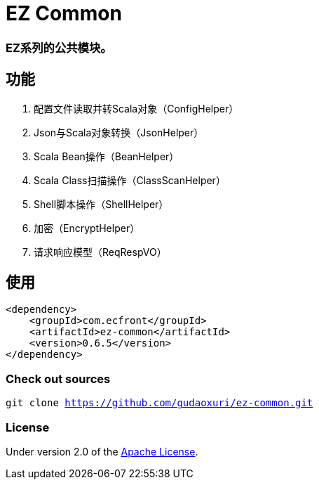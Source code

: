 = EZ Common

=== EZ系列的公共模块。

== 功能

. 配置文件读取并转Scala对象（ConfigHelper）
. Json与Scala对象转换（JsonHelper）
. Scala Bean操作（BeanHelper）
. Scala Class扫描操作（ClassScanHelper）
. Shell脚本操作（ShellHelper）
. 加密（EncryptHelper）
. 请求响应模型（ReqRespVO）

== 使用

[source]
----
<dependency>
    <groupId>com.ecfront</groupId>
    <artifactId>ez-common</artifactId>
    <version>0.6.5</version>
</dependency>
----

=== Check out sources

`git clone https://github.com/gudaoxuri/ez-common.git`

=== License

Under version 2.0 of the http://www.apache.org/licenses/LICENSE-2.0[Apache License].